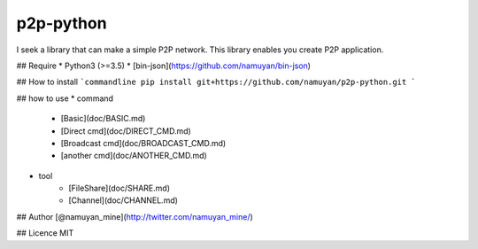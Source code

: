 p2p-python
==========
I seek a library that can make a simple P2P network.  
This library enables you create P2P application.

## Require
* Python3 (>=3.5)
* [bin-json](https://github.com/namuyan/bin-json)

## How to install
```commandline
pip install git+https://github.com/namuyan/p2p-python.git
```

## how to use
* command
    * [Basic](doc/BASIC.md)
    * [Direct cmd](doc/DIRECT_CMD.md)
    * [Broadcast cmd](doc/BROADCAST_CMD.md)
    * [another cmd](doc/ANOTHER_CMD.md)
* tool
    * [FileShare](doc/SHARE.md)
    * [Channel](doc/CHANNEL.md)

## Author
[@namuyan_mine](http://twitter.com/namuyan_mine/)

## Licence
MIT

